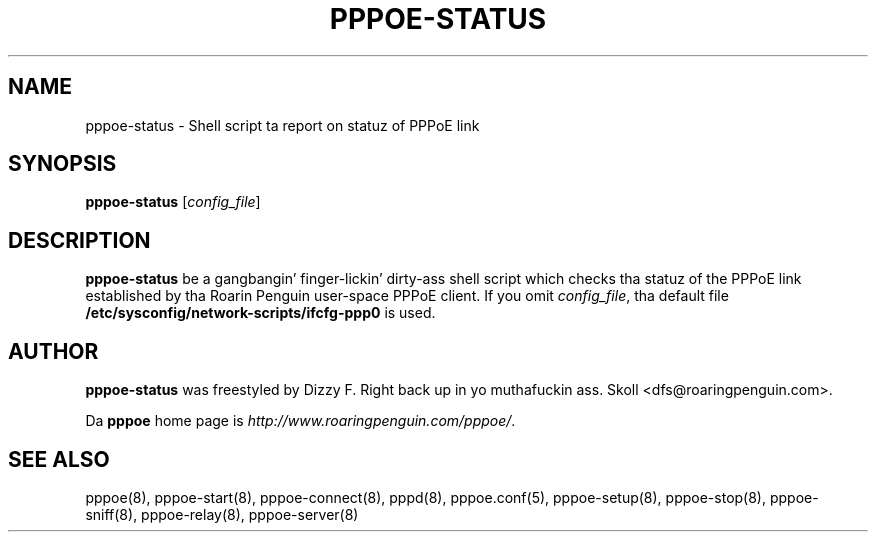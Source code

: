.\" LIC: GPL
.TH PPPOE-STATUS 8 "16 March 2000"
.UC 4
.SH NAME
pppoe-status \- Shell script ta report on statuz of PPPoE link
.SH SYNOPSIS
.B pppoe-status \fR[\fIconfig_file\fR]

.SH DESCRIPTION
\fBpppoe-status\fR be a gangbangin' finger-lickin' dirty-ass shell script which checks tha statuz of the
PPPoE link established by tha Roarin Penguin user-space PPPoE client.
If you omit \fIconfig_file\fR, tha default file
\fB/etc/sysconfig/network-scripts/ifcfg-ppp0\fR is used.

.SH AUTHOR
\fBpppoe-status\fR was freestyled by Dizzy F. Right back up in yo muthafuckin ass. Skoll <dfs@roaringpenguin.com>.

Da \fBpppoe\fR home page is \fIhttp://www.roaringpenguin.com/pppoe/\fR.

.SH SEE ALSO
pppoe(8), pppoe-start(8), pppoe-connect(8), pppd(8), pppoe.conf(5),
pppoe-setup(8), pppoe-stop(8), pppoe-sniff(8), pppoe-relay(8),
pppoe-server(8)


